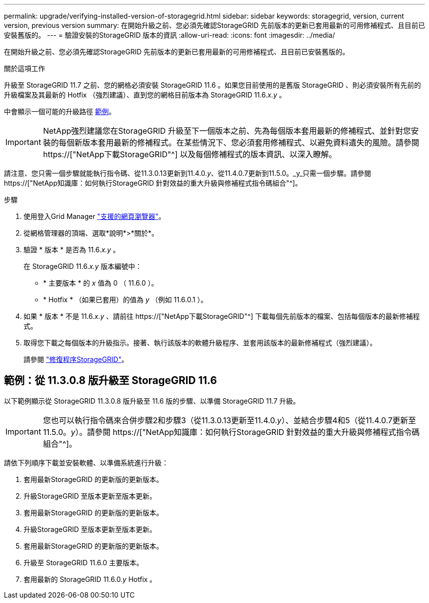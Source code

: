 ---
permalink: upgrade/verifying-installed-version-of-storagegrid.html 
sidebar: sidebar 
keywords: storagegrid, version, current version, previous version 
summary: 在開始升級之前、您必須先確認StorageGRID 先前版本的更新已套用最新的可用修補程式、且目前已安裝舊版的。 
---
= 驗證安裝的StorageGRID 版本的資訊
:allow-uri-read: 
:icons: font
:imagesdir: ../media/


[role="lead"]
在開始升級之前、您必須先確認StorageGRID 先前版本的更新已套用最新的可用修補程式、且目前已安裝舊版的。

.關於這項工作
升級至 StorageGRID 11.7 之前、您的網格必須安裝 StorageGRID 11.6 。如果您目前使用的是舊版 StorageGRID 、則必須安裝所有先前的升級檔案及其最新的 Hotfix （強烈建議）、直到您的網格目前版本為 StorageGRID 11.6._x.y_ 。

中會顯示一個可能的升級路徑 <<範例：從 11.3.0.8 版升級至 StorageGRID 11.6,範例>>。


IMPORTANT: NetApp強烈建議您在StorageGRID 升級至下一個版本之前、先為每個版本套用最新的修補程式、並針對您安裝的每個新版本套用最新的修補程式。在某些情況下、您必須套用修補程式、以避免資料遺失的風險。請參閱 https://["NetApp下載StorageGRID"^] 以及每個修補程式的版本資訊、以深入瞭解。

請注意、您只需一個步驟就能執行指令碼、從11.3.0.13更新到11.4.0._y_、從11.4.0.7更新到11.5.0。_y_只需一個步驟。請參閱 https://["NetApp知識庫：如何執行StorageGRID 針對效益的重大升級與修補程式指令碼組合"^]。

.步驟
. 使用登入Grid Manager link:../admin/web-browser-requirements.html["支援的網頁瀏覽器"]。
. 從網格管理器的頂端、選取*說明*>*關於*。
. 驗證 * 版本 * 是否為 11.6._x.y_ 。
+
在 StorageGRID 11.6._x.y_ 版本編號中：

+
** * 主要版本 * 的 _x_ 值為 0 （ 11.6.0 ）。
** * Hotfix * （如果已套用）的值為 _y_ （例如 11.6.0.1 ）。


. 如果 * 版本 * 不是 11.6._x.y_ 、請前往 https://["NetApp下載StorageGRID"^] 下載每個先前版本的檔案、包括每個版本的最新修補程式。
. 取得您下載之每個版本的升級指示。接著、執行該版本的軟體升級程序、並套用該版本的最新修補程式（強烈建議）。
+
請參閱 link:../maintain/storagegrid-hotfix-procedure.html["修復程序StorageGRID"]。





== 範例：從 11.3.0.8 版升級至 StorageGRID 11.6

以下範例顯示從 StorageGRID 11.3.0.8 版升級至 11.6 版的步驟、以準備 StorageGRID 11.7 升級。


IMPORTANT: 您也可以執行指令碼來合併步驟2和步驟3（從11.3.0.13更新至11.4.0._y_）、並結合步驟4和5（從11.4.0.7更新至11.5.0。_y_）。請參閱 https://["NetApp知識庫：如何執行StorageGRID 針對效益的重大升級與修補程式指令碼組合"^]。

請依下列順序下載並安裝軟體、以準備系統進行升級：

. 套用最新StorageGRID 的更新版的更新版本。
. 升級StorageGRID 至版本更新至版本更新。
. 套用最新StorageGRID 的更新版的更新版本。
. 升級StorageGRID 至版本更新至版本更新。
. 套用最新StorageGRID 的更新版的更新版本。
. 升級至 StorageGRID 11.6.0 主要版本。
. 套用最新的 StorageGRID 11.6.0._y_ Hotfix 。

